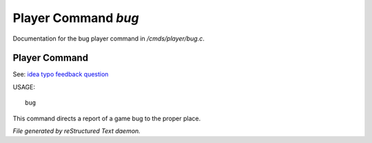 *********************
Player Command *bug*
*********************

Documentation for the bug player command in */cmds/player/bug.c*.

Player Command
==============

See: `idea <player_command/idea>`_ `typo <player_command/typo>`_ `feedback <player_command/feedback>`_ `question <player_command/question>`_ 

USAGE::

	 bug

This command directs a report of a game bug to the proper place.



*File generated by reStructured Text daemon.*
